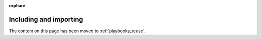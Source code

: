 :orphan:

.. _playbooks_reuse_includes:

Including and importing
=======================

The content on this page has been moved to :ref:`playbooks_reuse`.


.. seealso::

   :ref:`yaml_syntax`
       Learn about YAML syntax
   :ref:`working_with_playbooks`
       Review the basic Playbook language features
   :ref:`tips_and_tricks`
       Tips and tricks for playbooks
   :ref:`playbooks_variables`
       All about variables in playbooks
   :ref:`playbooks_conditionals`
       Conditionals in playbooks
   :ref:`playbooks_loops`
       Loops in playbooks
   :ref:`list_of_collections`
       Browse existing collections, modules, and plugins
   :ref:`developing_modules`
       Learn how to extend Ansible by writing your own modules
   `GitHub Ansible examples <https://github.com/ansible/ansible-examples>`_
       Complete playbook files from the GitHub project source
   `Mailing List <https://groups.google.com/group/ansible-project>`_
       Questions? Help? Ideas?  Stop by the list on Google Groups
